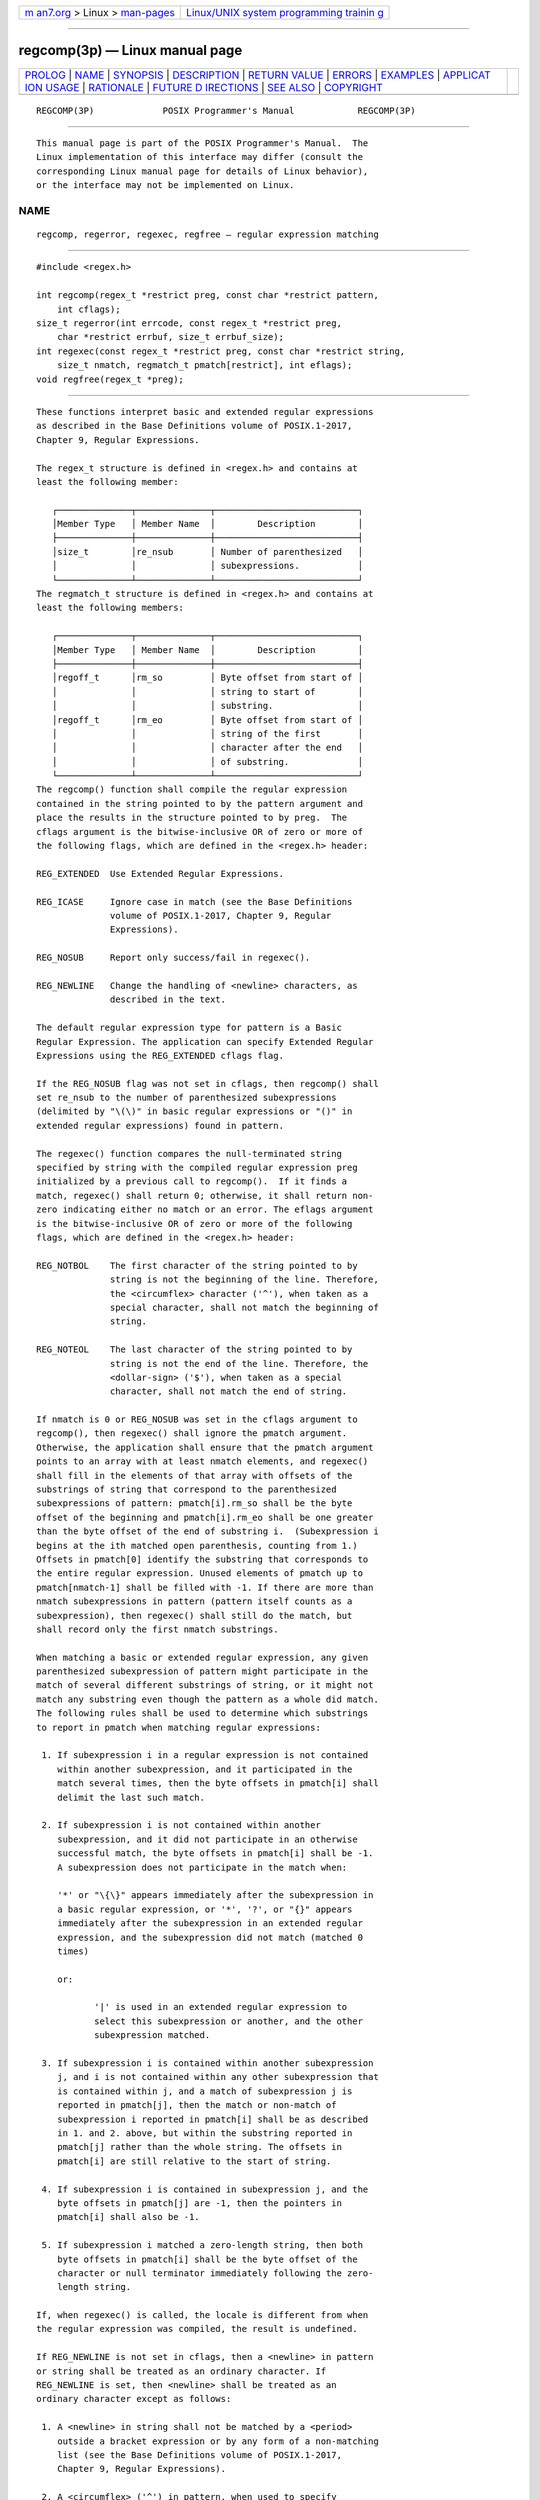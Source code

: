 .. container:: page-top

.. container:: nav-bar

   +----------------------------------+----------------------------------+
   | `m                               | `Linux/UNIX system programming   |
   | an7.org <../../../index.html>`__ | trainin                          |
   | > Linux >                        | g <http://man7.org/training/>`__ |
   | `man-pages <../index.html>`__    |                                  |
   +----------------------------------+----------------------------------+

--------------

regcomp(3p) — Linux manual page
===============================

+-----------------------------------+-----------------------------------+
| `PROLOG <#PROLOG>`__ \|           |                                   |
| `NAME <#NAME>`__ \|               |                                   |
| `SYNOPSIS <#SYNOPSIS>`__ \|       |                                   |
| `DESCRIPTION <#DESCRIPTION>`__ \| |                                   |
| `RETURN VALUE <#RETURN_VALUE>`__  |                                   |
| \| `ERRORS <#ERRORS>`__ \|        |                                   |
| `EXAMPLES <#EXAMPLES>`__ \|       |                                   |
| `APPLICAT                         |                                   |
| ION USAGE <#APPLICATION_USAGE>`__ |                                   |
| \| `RATIONALE <#RATIONALE>`__ \|  |                                   |
| `FUTURE D                         |                                   |
| IRECTIONS <#FUTURE_DIRECTIONS>`__ |                                   |
| \| `SEE ALSO <#SEE_ALSO>`__ \|    |                                   |
| `COPYRIGHT <#COPYRIGHT>`__        |                                   |
+-----------------------------------+-----------------------------------+
| .. container:: man-search-box     |                                   |
+-----------------------------------+-----------------------------------+

::

   REGCOMP(3P)             POSIX Programmer's Manual            REGCOMP(3P)


-----------------------------------------------------

::

          This manual page is part of the POSIX Programmer's Manual.  The
          Linux implementation of this interface may differ (consult the
          corresponding Linux manual page for details of Linux behavior),
          or the interface may not be implemented on Linux.

NAME
-------------------------------------------------

::

          regcomp, regerror, regexec, regfree — regular expression matching


---------------------------------------------------------

::

          #include <regex.h>

          int regcomp(regex_t *restrict preg, const char *restrict pattern,
              int cflags);
          size_t regerror(int errcode, const regex_t *restrict preg,
              char *restrict errbuf, size_t errbuf_size);
          int regexec(const regex_t *restrict preg, const char *restrict string,
              size_t nmatch, regmatch_t pmatch[restrict], int eflags);
          void regfree(regex_t *preg);


---------------------------------------------------------------

::

          These functions interpret basic and extended regular expressions
          as described in the Base Definitions volume of POSIX.1‐2017,
          Chapter 9, Regular Expressions.

          The regex_t structure is defined in <regex.h> and contains at
          least the following member:

             ┌──────────────┬──────────────┬───────────────────────────┐
             │Member Type   │ Member Name  │        Description        │
             ├──────────────┼──────────────┼───────────────────────────┤
             │size_t        │re_nsub       │ Number of parenthesized   │
             │              │              │ subexpressions.           │
             └──────────────┴──────────────┴───────────────────────────┘
          The regmatch_t structure is defined in <regex.h> and contains at
          least the following members:

             ┌──────────────┬──────────────┬───────────────────────────┐
             │Member Type   │ Member Name  │        Description        │
             ├──────────────┼──────────────┼───────────────────────────┤
             │regoff_t      │rm_so         │ Byte offset from start of │
             │              │              │ string to start of        │
             │              │              │ substring.                │
             │regoff_t      │rm_eo         │ Byte offset from start of │
             │              │              │ string of the first       │
             │              │              │ character after the end   │
             │              │              │ of substring.             │
             └──────────────┴──────────────┴───────────────────────────┘
          The regcomp() function shall compile the regular expression
          contained in the string pointed to by the pattern argument and
          place the results in the structure pointed to by preg.  The
          cflags argument is the bitwise-inclusive OR of zero or more of
          the following flags, which are defined in the <regex.h> header:

          REG_EXTENDED  Use Extended Regular Expressions.

          REG_ICASE     Ignore case in match (see the Base Definitions
                        volume of POSIX.1‐2017, Chapter 9, Regular
                        Expressions).

          REG_NOSUB     Report only success/fail in regexec().

          REG_NEWLINE   Change the handling of <newline> characters, as
                        described in the text.

          The default regular expression type for pattern is a Basic
          Regular Expression. The application can specify Extended Regular
          Expressions using the REG_EXTENDED cflags flag.

          If the REG_NOSUB flag was not set in cflags, then regcomp() shall
          set re_nsub to the number of parenthesized subexpressions
          (delimited by "\(\)" in basic regular expressions or "()" in
          extended regular expressions) found in pattern.

          The regexec() function compares the null-terminated string
          specified by string with the compiled regular expression preg
          initialized by a previous call to regcomp().  If it finds a
          match, regexec() shall return 0; otherwise, it shall return non-
          zero indicating either no match or an error. The eflags argument
          is the bitwise-inclusive OR of zero or more of the following
          flags, which are defined in the <regex.h> header:

          REG_NOTBOL    The first character of the string pointed to by
                        string is not the beginning of the line. Therefore,
                        the <circumflex> character ('^'), when taken as a
                        special character, shall not match the beginning of
                        string.

          REG_NOTEOL    The last character of the string pointed to by
                        string is not the end of the line. Therefore, the
                        <dollar-sign> ('$'), when taken as a special
                        character, shall not match the end of string.

          If nmatch is 0 or REG_NOSUB was set in the cflags argument to
          regcomp(), then regexec() shall ignore the pmatch argument.
          Otherwise, the application shall ensure that the pmatch argument
          points to an array with at least nmatch elements, and regexec()
          shall fill in the elements of that array with offsets of the
          substrings of string that correspond to the parenthesized
          subexpressions of pattern: pmatch[i].rm_so shall be the byte
          offset of the beginning and pmatch[i].rm_eo shall be one greater
          than the byte offset of the end of substring i.  (Subexpression i
          begins at the ith matched open parenthesis, counting from 1.)
          Offsets in pmatch[0] identify the substring that corresponds to
          the entire regular expression. Unused elements of pmatch up to
          pmatch[nmatch-1] shall be filled with -1. If there are more than
          nmatch subexpressions in pattern (pattern itself counts as a
          subexpression), then regexec() shall still do the match, but
          shall record only the first nmatch substrings.

          When matching a basic or extended regular expression, any given
          parenthesized subexpression of pattern might participate in the
          match of several different substrings of string, or it might not
          match any substring even though the pattern as a whole did match.
          The following rules shall be used to determine which substrings
          to report in pmatch when matching regular expressions:

           1. If subexpression i in a regular expression is not contained
              within another subexpression, and it participated in the
              match several times, then the byte offsets in pmatch[i] shall
              delimit the last such match.

           2. If subexpression i is not contained within another
              subexpression, and it did not participate in an otherwise
              successful match, the byte offsets in pmatch[i] shall be -1.
              A subexpression does not participate in the match when:

              '*' or "\{\}" appears immediately after the subexpression in
              a basic regular expression, or '*', '?', or "{}" appears
              immediately after the subexpression in an extended regular
              expression, and the subexpression did not match (matched 0
              times)

              or:

                     '|' is used in an extended regular expression to
                     select this subexpression or another, and the other
                     subexpression matched.

           3. If subexpression i is contained within another subexpression
              j, and i is not contained within any other subexpression that
              is contained within j, and a match of subexpression j is
              reported in pmatch[j], then the match or non-match of
              subexpression i reported in pmatch[i] shall be as described
              in 1. and 2. above, but within the substring reported in
              pmatch[j] rather than the whole string. The offsets in
              pmatch[i] are still relative to the start of string.

           4. If subexpression i is contained in subexpression j, and the
              byte offsets in pmatch[j] are -1, then the pointers in
              pmatch[i] shall also be -1.

           5. If subexpression i matched a zero-length string, then both
              byte offsets in pmatch[i] shall be the byte offset of the
              character or null terminator immediately following the zero-
              length string.

          If, when regexec() is called, the locale is different from when
          the regular expression was compiled, the result is undefined.

          If REG_NEWLINE is not set in cflags, then a <newline> in pattern
          or string shall be treated as an ordinary character. If
          REG_NEWLINE is set, then <newline> shall be treated as an
          ordinary character except as follows:

           1. A <newline> in string shall not be matched by a <period>
              outside a bracket expression or by any form of a non-matching
              list (see the Base Definitions volume of POSIX.1‐2017,
              Chapter 9, Regular Expressions).

           2. A <circumflex> ('^') in pattern, when used to specify
              expression anchoring (see the Base Definitions volume of
              POSIX.1‐2017, Section 9.3.8, BRE Expression Anchoring), shall
              match the zero-length string immediately after a <newline> in
              string, regardless of the setting of REG_NOTBOL.

           3. A <dollar-sign> ('$') in pattern, when used to specify
              expression anchoring, shall match the zero-length string
              immediately before a <newline> in string, regardless of the
              setting of REG_NOTEOL.

          The regfree() function frees any memory allocated by regcomp()
          associated with preg.

          The following constants are defined as the minimum set of error
          return values, although other errors listed as implementation
          extensions in <regex.h> are possible:

          REG_BADBR     Content of "\{\}" invalid: not a number, number too
                        large, more than two numbers, first larger than
                        second.

          REG_BADPAT    Invalid regular expression.

          REG_BADRPT    '?', '*', or '+' not preceded by valid regular
                        expression.

          REG_EBRACE    "\{\}" imbalance.

          REG_EBRACK    "[]" imbalance.

          REG_ECOLLATE  Invalid collating element referenced.

          REG_ECTYPE    Invalid character class type referenced.

          REG_EESCAPE   Trailing <backslash> character in pattern.

          REG_EPAREN    "\(\)" or "()" imbalance.

          REG_ERANGE    Invalid endpoint in range expression.

          REG_ESPACE    Out of memory.

          REG_ESUBREG   Number in "\digit" invalid or in error.

          REG_NOMATCH   regexec() failed to match.

          If more than one error occurs in processing a function call, any
          one of the possible constants may be returned, as the order of
          detection is unspecified.

          The regerror() function provides a mapping from error codes
          returned by regcomp() and regexec() to unspecified printable
          strings. It generates a string corresponding to the value of the
          errcode argument, which the application shall ensure is the last
          non-zero value returned by regcomp() or regexec() with the given
          value of preg.  If errcode is not such a value, the content of
          the generated string is unspecified.

          If preg is a null pointer, but errcode is a value returned by a
          previous call to regexec() or regcomp(), the regerror() still
          generates an error string corresponding to the value of errcode,
          but it might not be as detailed under some implementations.

          If the errbuf_size argument is not 0, regerror() shall place the
          generated string into the buffer of size errbuf_size bytes
          pointed to by errbuf.  If the string (including the terminating
          null) cannot fit in the buffer, regerror() shall truncate the
          string and null-terminate the result.

          If errbuf_size is 0, regerror() shall ignore the errbuf argument,
          and return the size of the buffer needed to hold the generated
          string.

          If the preg argument to regexec() or regfree() is not a compiled
          regular expression returned by regcomp(), the result is
          undefined. A preg is no longer treated as a compiled regular
          expression after it is given to regfree().


-----------------------------------------------------------------

::

          Upon successful completion, the regcomp() function shall return
          0. Otherwise, it shall return an integer value indicating an
          error as described in <regex.h>, and the content of preg is
          undefined. If a code is returned, the interpretation shall be as
          given in <regex.h>.

          If regcomp() detects an invalid RE, it may return REG_BADPAT, or
          it may return one of the error codes that more precisely
          describes the error.

          Upon successful completion, the regexec() function shall return
          0. Otherwise, it shall return REG_NOMATCH to indicate no match.

          Upon successful completion, the regerror() function shall return
          the number of bytes needed to hold the entire generated string,
          including the null termination. If the return value is greater
          than errbuf_size, the string returned in the buffer pointed to by
          errbuf has been truncated.

          The regfree() function shall not return a value.


-----------------------------------------------------

::

          No errors are defined.

          The following sections are informative.


---------------------------------------------------------

::

              #include <regex.h>

              /*
               * Match string against the extended regular expression in
               * pattern, treating errors as no match.
               *
               * Return 1 for match, 0 for no match.
               */

              int
              match(const char *string, char *pattern)
              {
                  int    status;
                  regex_t    re;

                  if (regcomp(&re, pattern, REG_EXTENDED|REG_NOSUB) != 0) {
                      return(0);      /* Report error. */
                  }
                  status = regexec(&re, string, (size_t) 0, NULL, 0);
                  regfree(&re);
                  if (status != 0) {
                      return(0);      /* Report error. */
                  }
                  return(1);
              }

          The following demonstrates how the REG_NOTBOL flag could be used
          with regexec() to find all substrings in a line that match a
          pattern supplied by a user.  (For simplicity of the example, very
          little error checking is done.)

              (void) regcomp (&re, pattern, 0);
              /* This call to regexec() finds the first match on the line. */
              error = regexec (&re, &buffer[0], 1, &pm, 0);
              while (error == 0) {  /* While matches found. */
                  /* Substring found between pm.rm_so and pm.rm_eo. */
                  /* This call to regexec() finds the next match. */
                  error = regexec (&re, buffer + pm.rm_eo, 1, &pm, REG_NOTBOL);
              }


---------------------------------------------------------------------------

::

          An application could use:

              regerror(code,preg,(char *)NULL,(size_t)0)

          to find out how big a buffer is needed for the generated string,
          malloc() a buffer to hold the string, and then call regerror()
          again to get the string. Alternatively, it could allocate a
          fixed, static buffer that is big enough to hold most strings, and
          then use malloc() to allocate a larger buffer if it finds that
          this is too small.

          To match a pattern as described in the Shell and Utilities volume
          of POSIX.1‐2017, Section 2.13, Pattern Matching Notation, use the
          fnmatch() function.


-----------------------------------------------------------

::

          The regexec() function must fill in all nmatch elements of
          pmatch, where nmatch and pmatch are supplied by the application,
          even if some elements of pmatch do not correspond to
          subexpressions in pattern.  The application developer should note
          that there is probably no reason for using a value of nmatch that
          is larger than preg->re_nsub+1.

          The REG_NEWLINE flag supports a use of RE matching that is needed
          in some applications like text editors. In such applications, the
          user supplies an RE asking the application to find a line that
          matches the given expression. An anchor in such an RE anchors at
          the beginning or end of any line. Such an application can pass a
          sequence of <newline>-separated lines to regexec() as a single
          long string and specify REG_NEWLINE to regcomp() to get the
          desired behavior. The application must ensure that there are no
          explicit <newline> characters in pattern if it wants to ensure
          that any match occurs entirely within a single line.

          The REG_NEWLINE flag affects the behavior of regexec(), but it is
          in the cflags parameter to regcomp() to allow flexibility of
          implementation. Some implementations will want to generate the
          same compiled RE in regcomp() regardless of the setting of
          REG_NEWLINE and have regexec() handle anchors differently based
          on the setting of the flag. Other implementations will generate
          different compiled REs based on the REG_NEWLINE.

          The REG_ICASE flag supports the operations taken by the grep -i
          option and the historical implementations of ex and vi.
          Including this flag will make it easier for application code to
          be written that does the same thing as these utilities.

          The substrings reported in pmatch[] are defined using offsets
          from the start of the string rather than pointers. This allows
          type-safe access to both constant and non-constant strings.

          The type regoff_t is used for the elements of pmatch[] to ensure
          that the application can represent large arrays in memory
          (important for an application conforming to the Shell and
          Utilities volume of POSIX.1‐2017).

          The 1992 edition of this standard required regoff_t to be at
          least as wide as off_t, to facilitate future extensions in which
          the string to be searched is taken from a file. However, these
          future extensions have not appeared.  The requirement rules out
          popular implementations with 32-bit regoff_t and 64-bit off_t, so
          it has been removed.

          The standard developers rejected the inclusion of a regsub()
          function that would be used to do substitutions for a matched RE.
          While such a routine would be useful to some applications, its
          utility would be much more limited than the matching function
          described here. Both RE parsing and substitution are possible to
          implement without support other than that required by the ISO C
          standard, but matching is much more complex than substituting.
          The only difficult part of substitution, given the information
          supplied by regexec(), is finding the next character in a string
          when there can be multi-byte characters. That is a much larger
          issue, and one that needs a more general solution.

          The errno variable has not been used for error returns to avoid
          filling the errno name space for this feature.

          The interface is defined so that the matched substrings rm_sp and
          rm_ep are in a separate regmatch_t structure instead of in
          regex_t.  This allows a single compiled RE to be used
          simultaneously in several contexts; in main() and a signal
          handler, perhaps, or in multiple threads of lightweight
          processes. (The preg argument to regexec() is declared with type
          const, so the implementation is not permitted to use the
          structure to store intermediate results.) It also allows an
          application to request an arbitrary number of substrings from an
          RE. The number of subexpressions in the RE is reported in re_nsub
          in preg.  With this change to regexec(), consideration was given
          to dropping the REG_NOSUB flag since the user can now specify
          this with a zero nmatch argument to regexec().  However, keeping
          REG_NOSUB allows an implementation to use a different (perhaps
          more efficient) algorithm if it knows in regcomp() that no
          subexpressions need be reported. The implementation is only
          required to fill in pmatch if nmatch is not zero and if REG_NOSUB
          is not specified. Note that the size_t type, as defined in the
          ISO C standard, is unsigned, so the description of regexec() does
          not need to address negative values of nmatch.

          REG_NOTBOL was added to allow an application to do repeated
          searches for the same pattern in a line. If the pattern contains
          a <circumflex> character that should match the beginning of a
          line, then the pattern should only match when matched against the
          beginning of the line.  Without the REG_NOTBOL flag, the
          application could rewrite the expression for subsequent matches,
          but in the general case this would require parsing the
          expression. The need for REG_NOTEOL is not as clear; it was added
          for symmetry.

          The addition of the regerror() function addresses the historical
          need for conforming application programs to have access to error
          information more than ``Function failed to compile/match your RE
          for unknown reasons''.

          This interface provides for two different methods of dealing with
          error conditions. The specific error codes (REG_EBRACE, for
          example), defined in <regex.h>, allow an application to recover
          from an error if it is so able. Many applications, especially
          those that use patterns supplied by a user, will not try to deal
          with specific error cases, but will just use regerror() to obtain
          a human-readable error message to present to the user.

          The regerror() function uses a scheme similar to confstr() to
          deal with the problem of allocating memory to hold the generated
          string. The scheme used by strerror() in the ISO C standard was
          considered unacceptable since it creates difficulties for multi-
          threaded applications.

          The preg argument is provided to regerror() to allow an
          implementation to generate a more descriptive message than would
          be possible with errcode alone. An implementation might, for
          example, save the character offset of the offending character of
          the pattern in a field of preg, and then include that in the
          generated message string. The implementation may also ignore
          preg.

          A REG_FILENAME flag was considered, but omitted. This flag caused
          regexec() to match patterns as described in the Shell and
          Utilities volume of POSIX.1‐2017, Section 2.13, Pattern Matching
          Notation instead of REs. This service is now provided by the
          fnmatch() function.

          Notice that there is a difference in philosophy between the
          ISO POSIX‐2:1993 standard and POSIX.1‐2008 in how to handle a
          ``bad'' regular expression. The ISO POSIX‐2:1993 standard says
          that many bad constructs ``produce undefined results'', or that
          ``the interpretation is undefined''. POSIX.1‐2008, however, says
          that the interpretation of such REs is unspecified. The term
          ``undefined'' means that the action by the application is an
          error, of similar severity to passing a bad pointer to a
          function.

          The regcomp() and regexec() functions are required to accept any
          null-terminated string as the pattern argument. If the meaning of
          the string is ``undefined'', the behavior of the function is
          ``unspecified''. POSIX.1‐2008 does not specify how the functions
          will interpret the pattern; they might return error codes, or
          they might do pattern matching in some completely unexpected way,
          but they should not do something like abort the process.


---------------------------------------------------------------------------

::

          None.


---------------------------------------------------------

::

          fnmatch(3p), glob(3p)

          The Base Definitions volume of POSIX.1‐2017, Chapter 9, Regular
          Expressions, regex.h(0p), sys_types.h(0p)

          The Shell and Utilities volume of POSIX.1‐2017, Section 2.13,
          Pattern Matching Notation


-----------------------------------------------------------

::

          Portions of this text are reprinted and reproduced in electronic
          form from IEEE Std 1003.1-2017, Standard for Information
          Technology -- Portable Operating System Interface (POSIX), The
          Open Group Base Specifications Issue 7, 2018 Edition, Copyright
          (C) 2018 by the Institute of Electrical and Electronics
          Engineers, Inc and The Open Group.  In the event of any
          discrepancy between this version and the original IEEE and The
          Open Group Standard, the original IEEE and The Open Group
          Standard is the referee document. The original Standard can be
          obtained online at http://www.opengroup.org/unix/online.html .

          Any typographical or formatting errors that appear in this page
          are most likely to have been introduced during the conversion of
          the source files to man page format. To report such errors, see
          https://www.kernel.org/doc/man-pages/reporting_bugs.html .

   IEEE/The Open Group               2017                       REGCOMP(3P)

--------------

Pages that refer to this page: `regex.h(0p) <../man0/regex.h.0p.html>`__

--------------

--------------

.. container:: footer

   +-----------------------+-----------------------+-----------------------+
   | HTML rendering        |                       | |Cover of TLPI|       |
   | created 2021-08-27 by |                       |                       |
   | `Michael              |                       |                       |
   | Ker                   |                       |                       |
   | risk <https://man7.or |                       |                       |
   | g/mtk/index.html>`__, |                       |                       |
   | author of `The Linux  |                       |                       |
   | Programming           |                       |                       |
   | Interface <https:     |                       |                       |
   | //man7.org/tlpi/>`__, |                       |                       |
   | maintainer of the     |                       |                       |
   | `Linux man-pages      |                       |                       |
   | project <             |                       |                       |
   | https://www.kernel.or |                       |                       |
   | g/doc/man-pages/>`__. |                       |                       |
   |                       |                       |                       |
   | For details of        |                       |                       |
   | in-depth **Linux/UNIX |                       |                       |
   | system programming    |                       |                       |
   | training courses**    |                       |                       |
   | that I teach, look    |                       |                       |
   | `here <https://ma     |                       |                       |
   | n7.org/training/>`__. |                       |                       |
   |                       |                       |                       |
   | Hosting by `jambit    |                       |                       |
   | GmbH                  |                       |                       |
   | <https://www.jambit.c |                       |                       |
   | om/index_en.html>`__. |                       |                       |
   +-----------------------+-----------------------+-----------------------+

--------------

.. container:: statcounter

   |Web Analytics Made Easy - StatCounter|

.. |Cover of TLPI| image:: https://man7.org/tlpi/cover/TLPI-front-cover-vsmall.png
   :target: https://man7.org/tlpi/
.. |Web Analytics Made Easy - StatCounter| image:: https://c.statcounter.com/7422636/0/9b6714ff/1/
   :class: statcounter
   :target: https://statcounter.com/
